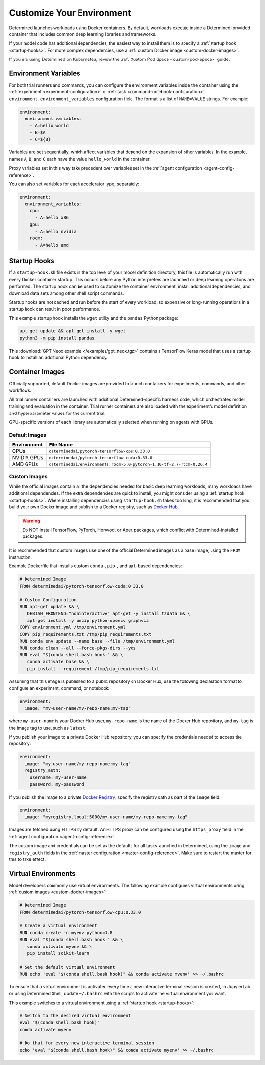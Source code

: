 .. _custom-env:

############################
 Customize Your Environment
############################

Determined launches workloads using Docker containers. By default, workloads execute inside a
Determined-provided container that includes common deep learning libraries and frameworks.

If your model code has additional dependencies, the easiest way to install them is to specify a
:ref:`startup hook <startup-hooks>`. For more complex dependencies, use a :ref:`custom Docker image
<custom-docker-images>`.

If you are using Determined on Kubernetes, review the :ref:`Custom Pod Specs <custom-pod-specs>`
guide.

.. _environment-variables:

***********************
 Environment Variables
***********************

For both trial runners and commands, you can configure the environment variables inside the
container using the :ref:`experiment <experiment-configuration>` or :ref:`task
<command-notebook-configuration>` ``environment.environment_variables`` configuration field. The
format is a list of ``NAME=VALUE`` strings. For example:

.. code:: yaml

   environment:
     environment_variables:
       - A=hello world
       - B=$A
       - C=${B}

Variables are set sequentially, which affect variables that depend on the expansion of other
variables. In the example, names ``A``, ``B``, and ``C`` each have the value ``hello_world`` in the
container.

Proxy variables set in this way take precedent over variables set in the :ref:`agent configuration
<agent-config-reference>`.

You can also set variables for each accelerator type, separately:

.. code:: yaml

   environment:
     environment_variables:
       cpu:
         - A=hello x86
       gpu:
         - A=hello nvidia
       rocm:
         - A=hello amd

.. _startup-hooks:

***************
 Startup Hooks
***************

If a ``startup-hook.sh`` file exists in the top level of your model definition directory, this file
is automatically run with every Docker container startup. This occurs before any Python interpreters
are launched or deep learning operations are performed. The startup hook can be used to customize
the container environment, install additional dependencies, and download data sets among other shell
script commands.

Startup hooks are not cached and run before the start of every workload, so expensive or
long-running operations in a startup hook can result in poor performance.

This example startup hook installs the ``wget`` utility and the ``pandas`` Python package:

.. code:: bash

   apt-get update && apt-get install -y wget
   python3 -m pip install pandas

This :download:`GPT Neox example </examples/gpt_neox.tgz>` contains a TensorFlow Keras model that
uses a startup hook to install an additional Python dependency.

.. _container-images:

******************
 Container Images
******************

Officially supported, default Docker images are provided to launch containers for experiments,
commands, and other workflows.

All trial runner containers are launched with additional Determined-specific harness code, which
orchestrates model training and evaluation in the container. Trial runner containers are also loaded
with the experiment's model definition and hyperparameter values for the current trial.

GPU-specific versions of each library are automatically selected when running on agents with GPUs.

.. _default-environment:

Default Images
==============

+-------------+-------------------------------------------------------------------------------+
| Environment | File Name                                                                     |
+=============+===============================================================================+
| CPUs        | ``determinedai/pytorch-tensorflow-cpu:0.33.0``                                |
+-------------+-------------------------------------------------------------------------------+
| NVIDIA GPUs | ``determinedai/pytorch-tensorflow-cuda:0.33.0``                               |
+-------------+-------------------------------------------------------------------------------+
| AMD GPUs    | ``determinedai/environments:rocm-5.0-pytorch-1.10-tf-2.7-rocm-0.26.4``        |
+-------------+-------------------------------------------------------------------------------+

.. _custom-docker-images:

Custom Images
=============

While the official images contain all the dependencies needed for basic deep learning workloads,
many workloads have additional dependencies. If the extra dependencies are quick to install, you
might consider using a :ref:`startup hook <startup-hooks>`. Where installing dependencies using
``startup-hook.sh`` takes too long, it is recommended that you build your own Docker image and
publish to a Docker registry, such as `Docker Hub <https://hub.docker.com/>`__.

.. warning::

   Do NOT install TensorFlow, PyTorch, Horovod, or Apex packages, which conflict with
   Determined-installed packages.

It is recommended that custom images use one of the official Determined images as a base image,
using the ``FROM`` instruction.

Example Dockerfile that installs custom ``conda``-, ``pip``-, and ``apt``-based dependencies:

.. code:: bash

   # Determined Image
   FROM determinedai/pytorch-tensorflow-cuda:0.33.0

   # Custom Configuration
   RUN apt-get update && \
      DEBIAN_FRONTEND="noninteractive" apt-get -y install tzdata && \
      apt-get install -y unzip python-opencv graphviz
   COPY environment.yml /tmp/environment.yml
   COPY pip_requirements.txt /tmp/pip_requirements.txt
   RUN conda env update --name base --file /tmp/environment.yml
   RUN conda clean --all --force-pkgs-dirs --yes
   RUN eval "$(conda shell.bash hook)" && \
      conda activate base && \
      pip install --requirement /tmp/pip_requirements.txt

Assuming that this image is published to a public repository on Docker Hub, use the following
declaration format to configure an experiment, command, or notebook:

.. code:: yaml

   environment:
     image: "my-user-name/my-repo-name:my-tag"

where ``my-user-name`` is your Docker Hub user, ``my-repo-name`` is the name of the Docker Hub
repository, and ``my-tag`` is the image tag to use, such as ``latest``.

If you publish your image to a private Docker Hub repository, you can specify the credentials needed
to access the repository:

.. code:: yaml

   environment:
     image: "my-user-name/my-repo-name:my-tag"
     registry_auth:
       username: my-user-name
       password: my-password

If you publish the image to a private `Docker Registry <https://docs.docker.com/registry/>`__,
specify the registry path as part of the ``image`` field:

.. code:: yaml

   environment:
     image: "myregistry.local:5000/my-user-name/my-repo-name:my-tag"

Images are fetched using HTTPS by default. An HTTPS proxy can be configured using the
``https_proxy`` field in the :ref:`agent configuration <agent-config-reference>`.

The custom image and credentials can be set as the defaults for all tasks launched in Determined,
using the ``image`` and ``registry_auth`` fields in the :ref:`master configuration
<master-config-reference>`. Make sure to restart the master for this to take effect.

.. _virtual-env:

**********************
 Virtual Environments
**********************

Model developers commonly use virtual environments. The following example configures virtual
environments using :ref:`custom images <custom-docker-images>`:

.. code:: bash

   # Determined Image
   FROM determinedai/pytorch-tensorflow-cpu:0.33.0

   # Create a virtual environment
   RUN conda create -n myenv python=3.8
   RUN eval "$(conda shell.bash hook)" && \
      conda activate myenv && \
      pip install scikit-learn

   # Set the default virtual environment
   RUN echo 'eval "$(conda shell.bash hook)" && conda activate myenv' >> ~/.bashrc

To ensure that a virtual environment is activated every time a new interactive terminal session is
created, in JupyterLab or using Determined Shell, update ``~/.bashrc`` with the scripts to activate
the virtual environment you want.

This example switches to a virtual environment using a :ref:`startup hook <startup-hooks>`:

.. code:: bash

   # Switch to the desired virtual environment
   eval "$(conda shell.bash hook)"
   conda activate myenv

   # Do that for every new interactive terminal session
   echo 'eval "$(conda shell.bash hook)" && conda activate myenv' >> ~/.bashrc
